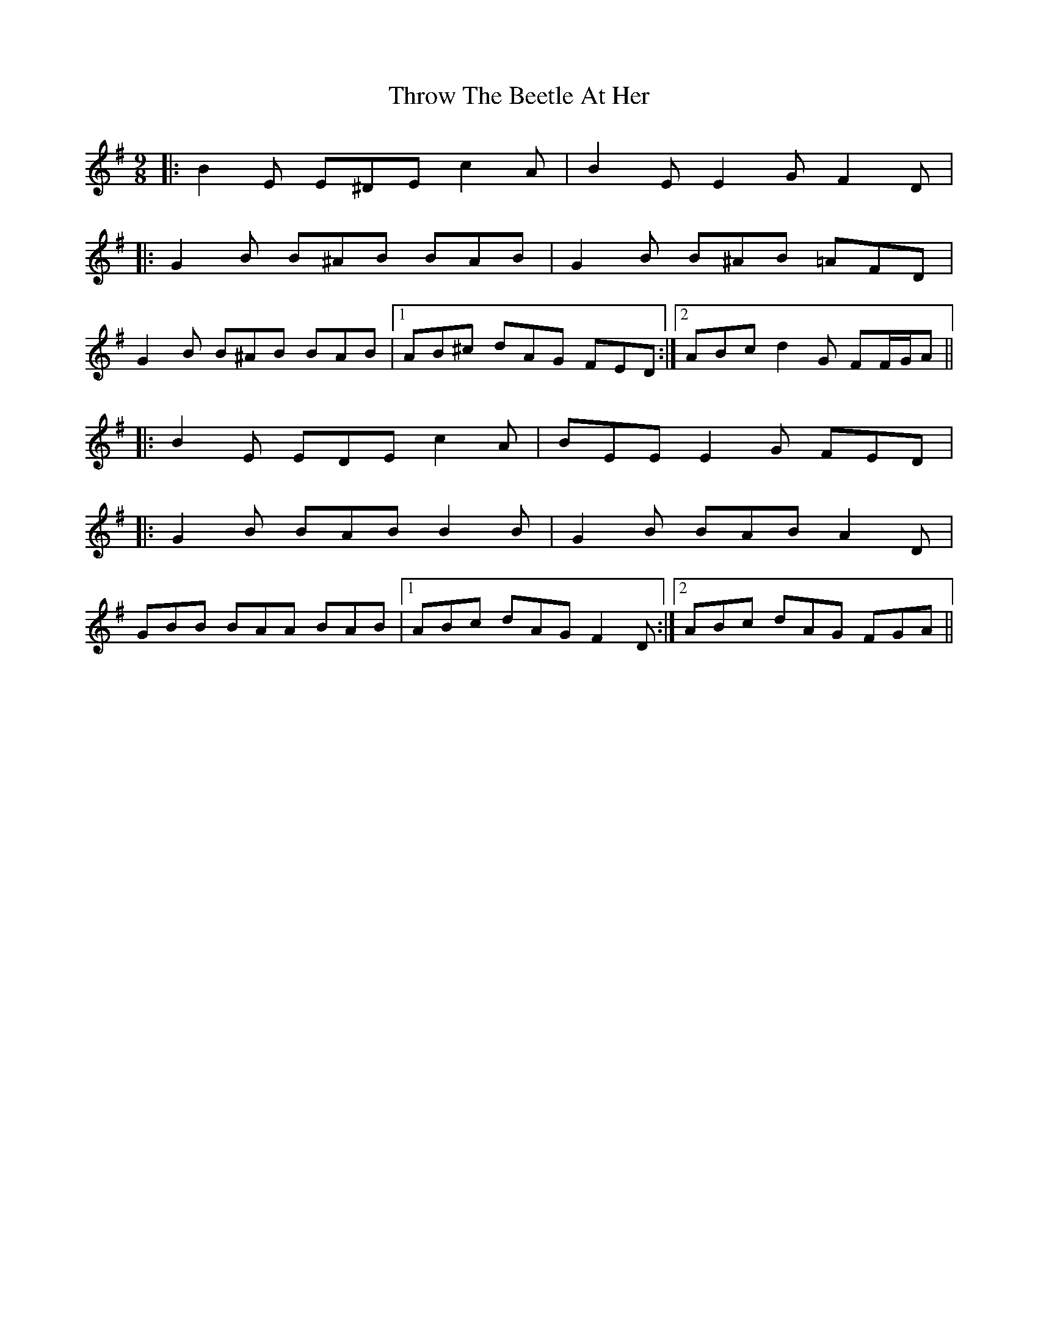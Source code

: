 X: 40062
T: Throw The Beetle At Her
R: slip jig
M: 9/8
K: Eminor
|:B2 E E^DE c2 A|B2 E E2 G F2 D|
|:G2 B B^AB BAB|G2 B B^AB =AFD|
G2 B B^AB BAB|1 AB^c dAG FED:|2 ABc d2 G FF/G/A||
|:B2 E EDE c2 A|BEE E2 G FED|
|:G2 B BAB B2 B|G2 B BAB A2 D|
GBB BAA BAB|1 ABc dAG F2 D:|2 ABc dAG FGA||

